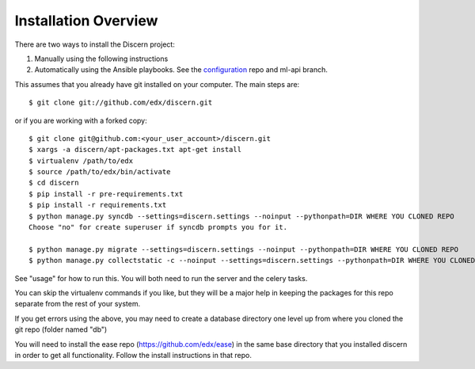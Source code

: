 =================================
Installation Overview
=================================

There are two ways to install the Discern project:

1) Manually using the following instructions
2) Automatically using the Ansible playbooks. See the configuration_ repo and ml-api branch.

.. _configuration: https://github.com/edx/configuration/tree/vik/ml-api 

This assumes that you already have git installed on your computer. The main steps are::

	$ git clone git://github.com/edx/discern.git

or if you are working with a forked copy::

	$ git clone git@github.com:<your_user_account>/discern.git
	$ xargs -a discern/apt-packages.txt apt-get install
	$ virtualenv /path/to/edx
	$ source /path/to/edx/bin/activate
	$ cd discern
	$ pip install -r pre-requirements.txt
	$ pip install -r requirements.txt
	$ python manage.py syncdb --settings=discern.settings --noinput --pythonpath=DIR WHERE YOU CLONED REPO
	Choose "no" for create superuser if syncdb prompts you for it.
	
	$ python manage.py migrate --settings=discern.settings --noinput --pythonpath=DIR WHERE YOU CLONED REPO
	$ python manage.py collectstatic -c --noinput --settings=discern.settings --pythonpath=DIR WHERE YOU CLONED REPO

See "usage" for how to run this.  You will both need to run the server and the celery tasks.

You can skip the virtualenv commands if you like, but they will be a major help in keeping the packages for this repo separate from the rest of your system.

If you get errors using the above, you may need to create a database directory one level up from where you cloned the git repo (folder named "db")

You will need to install the ease repo (https://github.com/edx/ease) in the same base directory that you installed discern in order to get all functionality.  Follow the install instructions in that repo.
